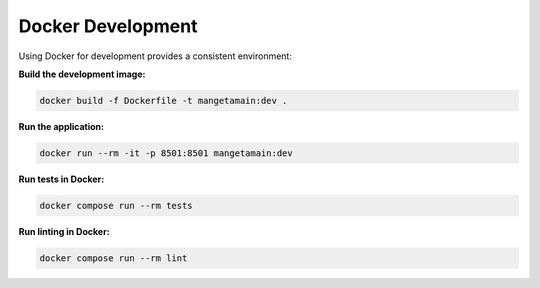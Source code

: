 Docker Development
==================

Using Docker for development provides a consistent environment:

**Build the development image:**

.. code-block:: bash

   docker build -f Dockerfile -t mangetamain:dev .

**Run the application:**

.. code-block:: bash

   docker run --rm -it -p 8501:8501 mangetamain:dev

**Run tests in Docker:**

.. code-block:: bash

   docker compose run --rm tests

**Run linting in Docker:**

.. code-block:: bash

   docker compose run --rm lint
